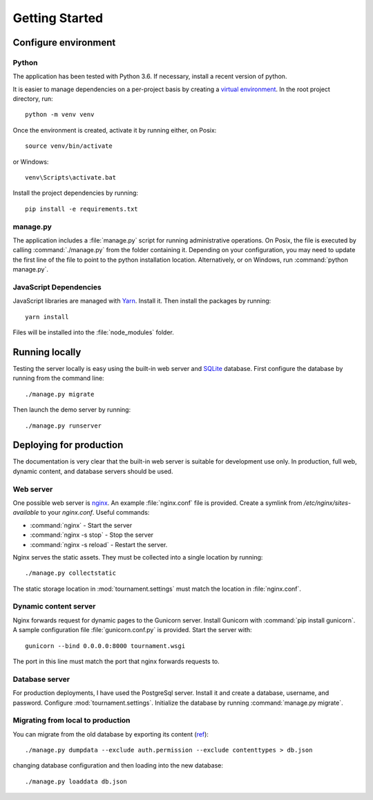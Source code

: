 Getting Started
===============

Configure environment
---------------------

Python
^^^^^^

The application has been tested with Python 3.6. If necessary, install a recent version of python.

It is easier to manage dependencies on a per-project basis by creating a
`virtual environment <https://docs.python.org/3/library/venv.html>`_. In the root project directory, run::

    python -m venv venv

Once the environment is created, activate it by running either, on Posix::

    source venv/bin/activate

or Windows::

    venv\Scripts\activate.bat

Install the project dependencies by running::

    pip install -e requirements.txt

manage.py
^^^^^^^^^

The application includes a :file:`manage.py` script for running administrative operations. On Posix, the file is
executed by calling :command:`./manage.py` from the folder containing it. Depending on your configuration, you may need
to update the first line of the file to point to the python installation location. Alternatively, or on Windows, run
:command:`python manage.py`.

JavaScript Dependencies
^^^^^^^^^^^^^^^^^^^^^^^

JavaScript libraries are managed with `Yarn <https://yarnpkg.com/>`_. Install it. Then install the packages by running::

    yarn install

Files will be installed into the :file:`node_modules` folder.

Running locally
---------------

Testing the server locally is easy using the built-in web server and `SQLite <https://www.sqlite.org/index.html>`_
database. First configure the database by running from the command line::

   ./manage.py migrate

Then launch the demo server by running::

   ./manage.py runserver

Deploying for production
------------------------

The documentation is very clear that the built-in web server is suitable for development use only. In production, full
web, dynamic content, and database servers should be used.

.. todo::
   Discuss securing the server for production. (`ref <django deploy>`_)

Web server
^^^^^^^^^^

One possible web server is `nginx <https://www.nginx.com>`_. An example :file:`nginx.conf` file is provided. Create a symlink from `/etc/nginx/sites-available`
to your `nginx.conf`.  Useful commands:

- :command:`nginx` - Start the server
- :command:`nginx -s stop` - Stop the server
- :command:`nginx -s reload` - Restart the server.

Nginx serves the static assets. They must be collected into a single location by running::

   ./manage.py collectstatic

The static storage location in :mod:`tournament.settings` must match the location in :file:`nginx.conf`.

Dynamic content server
^^^^^^^^^^^^^^^^^^^^^^

Nginx forwards request for dynamic pages to the Gunicorn server. Install Gunicorn with :command:`pip install gunicorn`. A
sample configuration file :file:`gunicorn.conf.py` is provided. Start the server with::

    gunicorn --bind 0.0.0.0:8000 tournament.wsgi

The port in this line must match the port that nginx forwards requests to.

Database server
^^^^^^^^^^^^^^^

For production deployments, I have used the PostgreSql server. Install it and create a database, username, and password.
Configure :mod:`tournament.settings`. Initialize the database by running :command:`manage.py migrate`.

Migrating from local to production
^^^^^^^^^^^^^^^^^^^^^^^^^^^^^^^^^^

You can migrate from the old database by exporting its content (`ref <https://coderwall.com/p/mvsoyg/django-dumpdata-and-loaddata>`_)::

   ./manage.py dumpdata --exclude auth.permission --exclude contenttypes > db.json

changing database configuration and then loading into the new database::

   ./manage.py loaddata db.json

